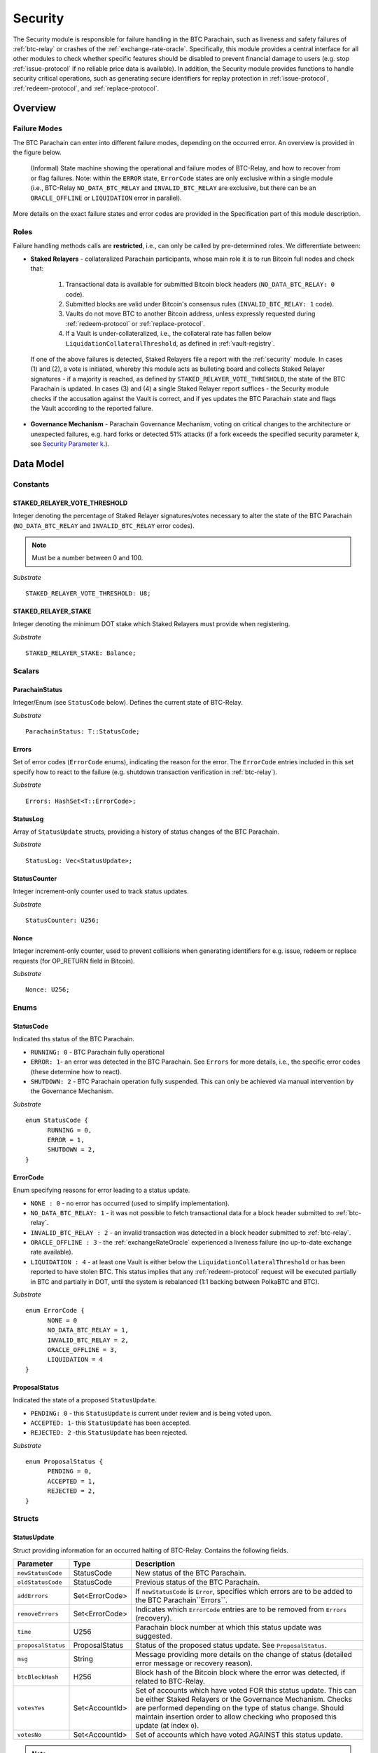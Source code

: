 .. _security:

Security
======== 

The Security module is responsible for failure handling in the BTC Parachain, such as liveness and safety failures of :ref:`btc-relay` or crashes of the :ref:`exchange-rate-oracle`.
Specifically, this module provides a central interface for all other modules to check whether specific features should be disabled to prevent financial damage to users (e.g. stop :ref:`issue-protocol` if no reliable price data is available).
In addition, the Security module provides functions to handle security critical operations, such as generating secure identifiers for replay protection in :ref:`issue-protocol`, :ref:`redeem-protocol`, and :ref:`replace-protocol`. 


Overview
~~~~~~~~

Failure Modes
--------------

The BTC Parachain can enter into different failure modes, depending on the occurred error.
An overview is provided in the figure below.

.. figure:: ../figures/failureModes.png
    :alt: State machine showing BTC-Relay failure modes

    (Informal) State machine showing the operational and failure modes of BTC-Relay, and how to recover from or flag failures. Note: within the ``ERROR`` state, ``ErrorCode`` states are only exclusive within a single module (i.e., BTC-Relay ``NO_DATA_BTC_RELAY`` and ``INVALID_BTC_RELAY`` are exclusive, but there can be an ``ORACLE_OFFLINE`` or ``LIQUIDATION`` error in parallel).


More details on the exact failure states and error codes are provided in the Specification part of this module description.

Roles
-----

Failure handling methods calls are **restricted**, i.e., can only be called by pre-determined roles.
We differentiate between:

* **Staked Relayers** - collateralized Parachain participants, whose main role it is to run Bitcoin full nodes and check that:
    
    1. Transactional data is available for submitted Bitcoin block headers (``NO_DATA_BTC_RELAY: 0`` code).
    2. Submitted blocks are valid under Bitcoin's consensus rules  (``INVALID_BTC_RELAY: 1`` code).
    3. Vaults do not move BTC to another Bitcoin address, unless expressly requested during :ref:`redeem-protocol` or :ref:`replace-protocol`.
    4. If a Vault is under-collateralized, i.e., the collateral rate has fallen below ``LiquidationCollateralThreshold``, as defined in :ref:`vault-registry`. 

 If one of the above failures is detected, Staked Relayers file a report with the :ref:`security` module. In cases (1) and (2), a vote is initiated, whereby this module acts as bulleting board and collects Staked Relayer signatures - if a majority is reached, as defined by ``STAKED_RELAYER_VOTE_THRESHOLD``, the state of the BTC Parachain is updated. In cases (3) and (4) a single Staked Relayer report suffices - the Security module checks if the accusation against the Vault is correct, and if yes updates the BTC Parachain state and flags the Vault according to the reported failure.

* **Governance Mechanism** - Parachain Governance Mechanism, voting on critical changes to the architecture or unexpected failures, e.g. hard forks or detected 51% attacks (if a fork exceeds the specified security parameter *k*, see `Security Parameter k <https://interlay.gitlab.io/polkabtc-spec/btcrelay-spec/security_performance/security.html#security-parameter-k>`_.). 


Data Model
~~~~~~~~~~


Constants
---------

STAKED_RELAYER_VOTE_THRESHOLD
...............................

Integer denoting the percentage of Staked Relayer signatures/votes necessary to alter the state of the BTC Parachain (``NO_DATA_BTC_RELAY`` and ``INVALID_BTC_RELAY`` error codes).

.. note:: Must be a number between 0 and 100.


*Substrate* ::

  STAKED_RELAYER_VOTE_THRESHOLD: U8;


STAKED_RELAYER_STAKE
......................

Integer denoting the minimum DOT stake which Staked Relayers must provide when registering. 


*Substrate* ::

  STAKED_RELAYER_STAKE: Balance;


Scalars
--------

ParachainStatus
.................

Integer/Enum (see ``StatusCode`` below). Defines the current state of BTC-Relay. 

*Substrate* ::

  ParachainStatus: T::StatusCode;


Errors
........

Set of error codes (``ErrorCode`` enums), indicating the reason for the error. The ``ErrorCode`` entries included in this set specify how to react to the failure (e.g. shutdown transaction verification in :ref:`btc-relay`).


*Substrate* ::

  Errors: HashSet<T::ErrorCode>;


StatusLog
..........

Array of ``StatusUpdate`` structs, providing a history of status changes of the BTC Parachain. 

*Substrate* ::

  StatusLog: Vec<StatusUpdate>;


StatusCounter
.................

Integer increment-only counter used to track status updates.

*Substrate* ::

  StatusCounter: U256;

Nonce
.....

Integer increment-only counter, used to prevent collisions when generating identifiers for e.g. issue, redeem or replace requests (for OP_RETURN field in Bitcoin).

*Substrate* ::

  Nonce: U256;


Enums
------

StatusCode
...........
Indicated ths status of the BTC Parachain.

* ``RUNNING: 0`` - BTC Parachain fully operational

* ``ERROR: 1``- an error was detected in the BTC Parachain. See ``Errors`` for more details, i.e., the specific error codes (these determine how to react).

* ``SHUTDOWN: 2`` - BTC Parachain operation fully suspended. This can only be achieved via manual intervention by the Governance Mechanism.

*Substrate* 

::

  enum StatusCode {
        RUNNING = 0,
        ERROR = 1,
        SHUTDOWN = 2,
  }

ErrorCode
.........

Enum specifying reasons for error leading to a status update.


* ``NONE : 0`` - no error has occurred (used to simplify implementation). 

* ``NO_DATA_BTC_RELAY: 1`` - it was not possible to fetch transactional data for a block header submitted to :ref:`btc-relay`. 

* ``INVALID_BTC_RELAY : 2`` - an invalid transaction was detected in a block header submitted to :ref:`btc-relay`. 

* ``ORACLE_OFFLINE : 3`` - the :ref:`exchangeRateOracle` experienced a liveness failure (no up-to-date exchange rate available).

* ``LIQUIDATION : 4`` - at least one Vault is either below the ``LiquidationCollateralThreshold`` or has been reported to have stolen BTC. This status implies that any :ref:`redeem-protocol` request will be executed partially in BTC and partially in DOT, until the system is rebalanced (1:1 backing between PolkaBTC and BTC). 

*Substrate*

::
  
  enum ErrorCode {
        NONE = 0
        NO_DATA_BTC_RELAY = 1,
        INVALID_BTC_RELAY = 2,
        ORACLE_OFFLINE = 3,
        LIQUIDATION = 4
  }


ProposalStatus
...............

Indicated the state of a proposed ``StatusUpdate``.

* ``PENDING: 0`` - this ``StatusUpdate`` is current under review and is being voted upon.

* ``ACCEPTED: 1``- this ``StatusUpdate`` has been accepted.

* ``REJECTED: 2`` -this ``StatusUpdate`` has been rejected.

*Substrate* 

::

  enum ProposalStatus {
        PENDING = 0,
        ACCEPTED = 1,
        REJECTED = 2,
  }


Structs
--------

StatusUpdate
.............

Struct providing information for an occurred halting of BTC-Relay. Contains the following fields.

======================  ==============  ============================================
Parameter               Type            Description
======================  ==============  ============================================
``newStatusCode``       StatusCode      New status of the BTC Parachain.
``oldStatusCode``       StatusCode      Previous status of the BTC Parachain.
``addErrors``           Set<ErrorCode>  If ``newStatusCode`` is ``Error``, specifies which errors are to be added to the BTC Parachain``Errors``.         
``removeErrors``        Set<ErrorCode>  Indicates which ``ErrorCode`` entries are to be removed from ``Errors`` (recovery).           
``time``                U256            Parachain block number at which this status update was suggested.
``proposalStatus``      ProposalStatus  Status of the proposed status update. See ``ProposalStatus``.
``msg``                 String          Message providing more details on the change of status (detailed error message or recovery reason). 
``btcBlockHash``        H256            Block hash of the Bitcoin block where the error was detected, if related to BTC-Relay.
``votesYes``            Set<AccountId>  Set of accounts which have voted FOR this status update. This can be either Staked Relayers or the Governance Mechanism. Checks are performed depending on the type of status change. Should maintain insertion order to allow checking who proposed this update (at index ``0``). 
``votesNo``             Set<AccountId>  Set of accounts which have voted AGAINST this status update. 
======================  ==============  ============================================

.. note:: ``StatusUpdates`` executed by the Governance Mechanism are not voted upon by Staked Relayers (hence ``votesNo`` will be empty).

*Substrate* 

::

  #[derive(Encode, Decode, Default, Clone, PartialEq)]
  #[cfg_attr(feature = "std", derive(Debug))]
  pub struct StatusUpdate<StatusCode, ErrorCode, BlockNumber, AccountId> {
        newStatusCode: StatusCode,
        oldStatusCode: StatusCode,
        addErrors: HashSet<ErrorCode>,
        removeErrors: HashSet<ErrorCode>,
        time: BlockNumber,
        msg: String,
        votesYes: HashSet<AccountId>,
        votesNo: HashSet<AccountId>,
  }



StakedRelayer
..............

Stores the information of a Staked Relayer.

.. tabularcolumns:: |l|l|L|

=========================  =========  ========================================================
Parameter                  Type       Description
=========================  =========  ======================================================== 
``stake``                  DOT        Total amount of collateral/stake provided by this Staked Relayer.
=========================  =========  ========================================================

*Substrate* 

::

  #[derive(Encode, Decode, Default, Clone, PartialEq)]
  #[cfg_attr(feature = "std", derive(Debug))]
  pub struct StatusUpdate<Balance> {
        stake: Balance
  }

.. note:: Struct used here in case more information needs to be stored for Staked Relayers, e.g. SLA (votes cast vs. votes missed).

Maps
----

StakedRelayers
...............

Mapping from accounts of StakedRelayers to their struct. ``<Account, StakedRelayer>``.

*Substrate* ::

    StakedRelayers map T::AccountId => StakedRelayer<Balance>



StatusUpdates
..............

Map of ``StatusUpdates``, identified by an integer key. ``<U256, StatusUpdate>``.

*Substrate* ::

    StakedRelayers map U256 => StatusUpdate<StatusCode, ErrorCode, BlockNumber, AccountId>


TheftReports
.............

Mapping of Bitcoin transaction identifiers (SHA256 hashes) to account identifiers of Vaults who have been caught stealing Bitcoin.
Per Bitcoin transaction, multiple Vaults can be accused (multiple inputs can come from multiple Vaults). 
This mapping is necessary to prevent duplicate theft reports.
``<H256, Set<AccountId>>``.

*Substrate* ::

    TheftReports map H256 => HashSet<AccountId>


Functions
~~~~~~~~~

.. _registerStakedRelayer:

registerStakedRelayer
----------------------

Registers a new Staked Relayer, locking the provided collateral, which must exceed ``STAKED_RELAYER_STAKE``.

Specification
.............

*Function Signature*

``registerStakedRelayer(stakedRelayer, stake)``

*Parameters*

* ``stakedRelayer``: The account of the Staked Relayer to be registered.
* ``stake``: to-be-locked collateral/stake in DOT.

*Returns*

* ``None``

*Events*

* ``RegisterStakedRelayer(StakedRelayer, collateral)``: emit an event stating that a new Staked Relayer (``stakedRelayer``) was registered and provide information on the Staked Relayer's stake (``stake``). 

*Errors*

* ``ERR_ALREADY_REGISTERED = "This AccountId is already registered as a Staked Relayer"``: The given account identifier is already registered. 
* ``ERR_INSUFFICIENT_STAKE = "Insufficient stake provided"``: The provided stake was insufficient - it must be above ``STAKED_RELAYER_STAKE``.
  
*Substrate* ::

  fn registerStakedRelayer(origin, amount: Balance) -> Result {...}

Preconditions
.............

Function Sequence
.................

The ``registerStakedRelayer`` function takes as input a Parachain AccountID, and DOT collateral (to be used as stake), and registers a new Staked Relayer in the system.

1) Check that the ``stakedRelayer`` is not already in ``StakedRelayers``. Return ``ERR_ALREADY_REGISTERED`` if this check fails.

2) Check that ``stake > STAKED_RELAYER_STAKE`` holds, i.e., the Staked Relayer provided sufficient collateral. Return ``ERR_INSUFFICIENT_STAKE`` error if this check fails.

3) Lock the DOT stake/collateral by calling :ref:`lockCollateral` and passing ``stakedRelayer`` and the ``stake`` as parameters.

4) Store the provided information (amount of ``stake``) in a new ``StakedRelayer`` and insert it into the ``StakedRelayers`` mapping using the ``stakedRelayer`` AccountId as key.

5) Emit a ``RegisterStakedRelayer(StakedRelayer, collateral)`` event. 

6) Return.


.. _deRegisterStakedRelayer:

deRegisterStakedRelayer
-----------------------

De-registers a Staked Relayer, releasing the associated stake.

Specification
.............

*Function Signature*

``registerStakedRelayer(stakedRelayer)``

*Parameters*

* ``stakedRelayer``: The account of the Staked Relayer to be de-registered.

*Returns*

* ``None``

*Events*

* ``DeRegisterStakedRelayer(StakedRelayer)``: emit an event stating that a Staked Relayer has been de-registered (``stakedRelayer``).

*Errors*

* ``ERR_NOT_REGISTERED = "This AccountId is not registered as a Staked Relayer"``: The given account identifier is not registered. 
  
*Substrate* ::

  fn deRegisterStakedRelayer(origin) -> Result {...}

Preconditions
.............

Function Sequence
.................

1) Check if the ``stakedRelayer`` is indeed registered in ``StakedRelayers``. Return ``ERR_NOT_REGISTERED`` if this check fails.

3) Release the DOT stake/collateral of the ``stakedRelayer`` by calling :ref:`lockCollateral` and passing ``stakedRelayer`` and the ``StakeRelayer.stake`` (as retrieved from ``StakedRelayers``) as parameters.

4) Remove the entry from ``StakedRelayers`` which has ``stakedRelayer`` as key.

5) Emit a ``DeRegisterStakedRelayer(StakedRelayer)`` event. 

6) Return.



.. _suggestStatusUpdate: 

suggestStatusUpdate
----------------------

Suggest a new status update and opens it up for voting.

.. warning:: This function can only be called by Staked Relayers. The Governance Mechanism can change the ``ParachainStatus`` using :ref:`executeStatusUpdate` directly.

Specification
.............

*Function Signature*

``suggestStatusUpdate(stakedRelayer, newStatusCode, addErrors, removeErrors, blockHash, msg)``

*Parameters*

* ``stakedRelayer``: The AccountId of the Staked Relayer suggesting the status change.
* ``newStatusCode``: Suggested BTC Parachain status (``StatusCode`` enum).
* ``addErrors``: If the suggested status is ``Error``, this set of ``ErrorCodes`` indicates which errors are to be added to the ``Errors`` mapping.
* ``removeErrors``: Set of ``ErrorCodes`` to be removed from the ``Errors`` list.
* ``blockHash``: [Optional] When reporting an error related to BTC-Relay, this field indicates the affected Bitcoin block (header).
* ``msg`` : String message providing the detailed reason for the suggested status change. 

*Returns*

* ``None``

*Events*

* ``StatusUpdateSuggested(newStatusCode, addErrors, removeErrors, msg, stakedRelayer)`` - emits an event indicating the status change, with ``newStatusCode`` being the new ``StatusCode``, ``addErrors`` the set of to-be-added ``ErrorCode`` entries (if the new status is ``Error``), ``removeErrors`` the set of to-be-removed ``ErrorCode`` entries, ``msg`` the detailed message provided by the function caller, and ``stakedRelayer`` the account identifier of the Staked Relayer suggesting the update.

*Errors*

* ``ERR_GOVERNANCE_ONLY = This action can only be executed by the Governance Mechanism``: The suggested status (``SHUTDOWN``) can only be triggered by the Governance Mechanism but the caller of the function is not part of the Governance Mechanism.
* ``ERR_STAKED_RELAYERS_ONLY = "This action can only be executed by Staked Relayers"``: The caller of this function was not a Staked Relayer. Only Staked Relayers are allowed to suggest and vote on BTC Parachain status updates.
  
*Substrate* ::

  fn suggestStatusUpdate(origin, newStatusCode: StatusCode, addErrors: HashSet<ErrorCode>, removeErrors: HashSet<ErrorCode>, msg: String) -> Result {...}

Preconditions
.............

Function Sequence
.................

1. Check if the suggested ``newStatusCode`` is ``SHUTDOWN``. If yes, check whether the caller of this function is the Governance Mechanism. Return ``ERR_GOVERNANCE_ONLY`` if this check fails.

2. Check if the caller is in the ``StakedRelayers`` mapping. Return ``ERR_STAKED_RELAYERS_ONLY`` if this check fails.

3. Create a new ``StatusUpdate`` struct, with:

   * ``StatusUpdate.newStatusCode = newStatusCode``,
   * ``StatusUpdate.oldStatusCode = ParachainStatus``,
   * Set ``StatusUpdate.addErrors = addErrors``,
   * Set ``StatusUpdate.removeErrors = removeErrors``,
   * ``StatusUpdate.time =`` current Parachain block number,
   * ``StatusUpdate.blockHash = blockHash``,
   * ``StatusUpdate.msg = msg``,
   * ``StatusUpdate.proposalStatus = ProposalStatus.PENDING``,
   * Initialize ``StatusUpdate.votesYes`` with a new Set (``HashSet``), and insert ``stakedRelayer`` (as the first vote),
   * Initialize ``StatusUpdate.votesNo`` with an empty Set (``HashSet``).

4. Insert the new ``StatusUpdate`` into the ``StatusUpdates`` mapping, using :ref:`getStatusCounter` as key.

4. Emit a ``StatusUpdateSuggested(newStatusCode, addErrors, removeErrors, msg, stakedRelayer)`` event.

5. Return.

.. _voteOnStatusUpdate: 

voteOnStatusUpdate
----------------------

A Staked Relayer casts a vote on a suggested ``StatusUpdate``.
Checks the threshold of votes and executes / cancels a StatusUpdate depending on the threshold reached.
 
.. warning:: This function can only be called by Staked Relayers. The Governance Mechanism can change the ``ParachainStatus`` using :ref:`executeStatusUpdate` directly.


Specification
.............

*Function Signature*

``voteOnStatusUpdate(stakedRelayer, statusUpdateId, vote)``

*Parameters*

* * ``stakedRelayer``: The AccountId of the Staked Relayer casting the vote.
* ``statusUpdateId``: Identifier of the ``StatusUpdate`` voted upon in ``StatusUpdates``.
* ``vote``: ``True`` or ``False``, depending on whether the Staked Relayer agrees or disagrees with the suggested suggestStatusUpdate.

*Returns*

* ``None``

*Events*

* ``VoteOnStatusUpdate(statusUpdateId, stakedRelayer, vote)``: emit an event informing about the vote (``vote``) cast by a ``stakedRelayer`` on a ``StatusUpdate``  with the specified identifier (``statusUpdateId``).

*Errors*

* ``ERR_STAKED_RELAYERS_ONLY = "This action can only be executed by Staked Relayers"``: The caller of this function was not a Staked Relayer. Only Staked Relayers are allowed to suggest and vote on BTC Parachain status updates.
* ``ERR_STATUS_UPDATE_NOT_FOUND = "No StatusUpdate found with given identifier"``: No ``StatusUpdate`` with the given ``statusUpdateId`` exists in ``StatusUpdates``.

*Substrate* ::found

  fn voteOnStatusUpdate(origin, statusUpdateId: U256, vote: bool) -> Result {...}


Function Sequence
.................

1. Check if the caller of the function is a Staked Relayer in ``StakedRelayers``. Return ``ERR_STAKED_RELAYERS_ONLY`` if this check fails.

2. Retrieve the ``StatusUpdate`` from ``StatusUpdates`` using ``statusUpdateId``. Return ``ERR_STATUS_UPDATE_NOT_FOUND`` if this check fails.

3. Register the vote:

   a. If ``vote == True``: add ``stakedRelayer`` to ``StatusUpdate.voteYes``. Check if the ``stakedRelayer`` is also included in ``StatusUpdate.voteNo`` (i.e., previously voted "No") and if this is the case, remove the entry - i.e., the Staked Relayer changed vote.

   b. If ``vote == False``: add ``stakedRelayer`` to ``StatusUpdate.voteNo``. Check if the ``stakedRelayer`` is also included in ``StatusUpdate.voteYes`` (i.e., previously voted "Yes") and if this is the case, remove the entry - i.e., the Staked Relayer changed vote.

.. attention:: This ensures a Staked Relayer cannot cast two conflicting votes on the same ``StatusUpdate``. 

4a. Check if the "Yes" votes exceed the necessary ``STAKED_RELAYER_VOTE_THRESHOLD``, i.e., check if ``StatusUpdate.voteYes.length * 100 / StakedRelayers.length`` exceeds ``STAKED_RELAYER_VOTE_THRESHOLD``. If this is the case, call :ref:`executeStatusUpdate`, passing ``statusUpdateId`` as parameter.

4b. Otherwise, check if the ``StatusUpdate`` has been rejected. For this ``(StatusUpdate.voteNo.length *100 / StakedRelayers.length`` exceeds ``100 - STAKED_RELAYER_VOTE_THRESHOLD`` (i.e., ``STAKED_RELAYER_VOTE_THRESHOLD`` can no longer be reached by the "Yes" votes). If this is the case, call :ref:`rejectStatusUpdate` passing ``statusUpdateId`` as parameter

5. Return.

.. note:: We do not automatically slash Staked Relayers who voted against a majority. This is left for the Governance Mechanism to decide and execute manually via :ref:`slashStakedRelayer`.

.. _executeStatusUpdate:

executeStatusUpdate
--------------------

Executes a ``StatusUpdate`` that has received sufficient "Yes" votes.

.. warning:: This function can only be called internally if a ``StatusUpdate`` has received more votes than required by ``STAKED_RELAYER_VOTE_THRESHOLD``.

.. note:: In case of BTC-Relay errors/recovery, this function calls into :ref:`btc-relay` to flag / un-flag the corresponding ``BlockHeader`` and ``BlockChain`` entries, as specified _recoverFromBTCRelayFailure ``blockHash``.

Specification
..............

*Function Signature*

``executeStatusUpdate(statusUpdateId)``

*Parameters*

* ``statusUpdateId``: Identifier of the ``StatusUpdate`` voted upon in ``StatusUpdates``.


*Returns*

* ``None``

*Errors*

* ``ERR_STATUS_UPDATE_NOT_FOUND = "No StatusUpdate found with given identifier"``: No ``StatusUpdate`` with the given ``statusUpdateId`` exists in ``StatusUpdates``.
* ``ERR_INSUFFICIENT_YES_VOTES = "Insufficient YES votes to execute this StatusUpdate"``: The ``StatusUpdate`` does not have enough "Yes" votes to be executed.

*Events*

* ``ExecuteStatusUpdate(newStatusCode, addErrors, removeErrors, msg)`` - emits an event indicating the status change, with ``newStatusCode`` being the new ``StatusCode``, ``addErrors`` the set of to-be-added ``ErrorCode`` entries (if the new status is ``Error``), ``removeErrors`` the set of to-be-removed ``ErrorCode`` entries, and ``msg`` the detailed reason for the status update. 

*Substrate*

::

  fn executeStatusUpdate(statusUpdateId: U256) -> Result {...}


Precondition
..............

Function Sequence
...................

1.  Retrieve the ``StatusUpdate`` from ``StatusUpdates`` using ``statusUpdateId``. Return ``ERR_STATUS_UPDATE_NOT_FOUND`` if this check fails. 

2. Check if the ``StatusUpdate`` given by ``statusUpdateId`` has sufficient "Yes" votes, i.e., check if ``StatusUpdate.voteYes.length * 100 / StakedRelayers.length`` exceeds ``STAKED_RELAYER_VOTE_THRESHOLD``. If this check fails, return ``ERR_INSUFFICIENT_YES_VOTES``.

3. Set ``ParachainStatus``  to ``StatusUpdate.statusCode``. 

4. If ``newStatusCode == Error``, add ``addErrors`` to  ``Errors``,

5. If ``addErrors`` contains ``NO_DATA_BTC_RELAY`` or ``INVALID_BTC_RELAY``, call *flagBlockError* in :ref:`btc-relay` passing ``addErrors`` and ``StatusUpdate.blockHash`` as parameters.

6. If ``removeErrors`` contains ``NO_DATA_BTC_RELAY`` or ``INVALID_BTC_RELAY``, call *clearBlockError* in :ref:`btc-relay` passing ``removeErrors`` and ``StatusUpdate.blockHash`` as parameters.

7. If ``oldStatusCode == Error``, subtract ``removeErrors`` from  ``Errors``, 

8. Set ``StatusUpdate.proposalStatus`` to ``ProposalStatus.ACCEPTED``.

9. Emit ``StatusUpdateExecuted(StatusUpdate.statusCode, StatusUpdate.addErrors, StatusUpdate.removeErrors, StatusUpdate.msg)`` event.

10. Return.


.. _rejectStatusUpdate:

rejectStatusUpdate
--------------------

Rejects a suggested ``StatusUpdate``. 

.. note:: This function DOES NOT slash Staked Relayers who have lost the vote on this ``StatusUpdate``. Slashing is executed solely by the Governance Mechanism.



Specification
..............

*Function Signature*

``rejectStatusUpdate(statusUpdateId)``

*Parameters*

* ``statusUpdateId``: Identifier of the ``StatusUpdate`` voted upon in ``StatusUpdates``.


*Returns*

* ``None``

*Errors*

* ``ERR_STATUS_UPDATE_NOT_FOUND = "No StatusUpdate found with given identifier"``: No ``StatusUpdate`` with the given ``statusUpdateId`` exists in ``StatusUpdates``.
* ``ERR_INSUFFICIENT_NO_VOTES = "Insufficient YES votes to reject this StatusUpdate"``: The ``StatusUpdate`` does not have enough "No" votes to be rejected. 

*Events*

* ``RejectStatusUpdate(newStatusCode, addErrors, removeErrors, msg)`` - emits an event indicating the rejected status change, with ``newStatusCode`` being the new ``StatusCode``, ``addErrors`` the set of to-be-added ``ErrorCode`` entries (if the new status is ``Error``), ``removeErrors`` the set of to-be-removed ``ErrorCode`` entries, and ``msg`` the detailed reason for the status update. 

*Substrate*

::

  fn rejectStatusUpdate(statusUpdateId: U256) -> Result {...}


Precondition
..............

Function Sequence
...................

1.  Retrieve the ``StatusUpdate`` from ``StatusUpdates`` using ``statusUpdateId``. Return ``ERR_STATUS_UPDATE_NOT_FOUND`` if this check fails. 

2. Check if the ``StatusUpdate`` given by ``statusUpdateId`` has sufficient "No" votes, i.e., check if ``StatusUpdate.voteNo.length * 100 / StakedRelayers.length`` exceeds ``1 - STAKED_RELAYER_VOTE_THRESHOLD``. If this check fails, return ``ERR_INSUFFICIENT_NO_VOTES``.

4. Set ``StatusUpdate.proposalStatus`` to ``ProposalStatus.REJECTED``.

5. Emit ``RejectStatusUpdate(StatusUpdate.statusCode, StatusUpdate.addErrors, StatusUpdate.removeErrors, StatusUpdate.msg)`` event.

6. Return.


.. _forceStatusUpdate:

forceStatusUpdate
--------------------

.. warning:: This function can only be called by the Governance Mechanism.


Specification
..............

*Function Signature*

``forceStatusUpdate(governanceMechanism, newStatusCode, addErrors, removeErrors, msg)``

*Parameters*

* ``governanceMechanism``: The AccountId of the Governance Mechanism.
* ``newStatusCode``: Suggested BTC Parachain status (``StatusCode`` enum).
* ``errors``: If the suggested status is ``Error``, this set of ``ErrorCode`` entries provides details on the occurred errors.
* ``msg`` : String message providing the detailed reason for the suggested status change. 

*Returns*

* ``None``

*Events*

* ``ForceStatusUpdate(newStatusCode, addErrors, removeErrors, msg)`` - emits an event indicating the status change, with ``newStatusCode`` being the new ``StatusCode``, ``addErrors`` the set of to-be-added ``ErrorCode`` entries (if the new status is ``Error``), ``removeErrors`` the set of to-be-removed ``ErrorCode`` entries, and ``msg`` the detailed message provided by the function caller.

*Errors*

* ``ERR_GOVERNANCE_ONLY = This action can only be executed by the Governance Mechanism``: The suggested status (``SHUTDOWN``) can only be triggered by the Governance Mechanism but the caller of the function is not part of the Governance Mechanism.

*Substrate*

::

  fn forceStatusUpdate(origin, newStatusCode: StatusCode, addErrors: HashSet<ErrorCode>, removeErrors: HashSet<ErrorCode>, msg, String) -> Result {...}


Precondition
..............


Function Sequence
...................

1. Check that the caller of this function is indeed the Governance Mechanism. Return ``ERR_GOVERNANCE_ONLY`` if this check fails.

2. Create a new ``StatusUpdate`` struct, with:

   * ``StatusUpdate.newStatusCode = newStatusCode``,
   * ``StatusUpdate.oldStatusCode = ParachainStatus``,
   * Set  ``StatusUpdate.addErrors = addErrors``,
   * Set  ``StatusUpdate.removeErrors = removeErrors``,
   * ``StatusUpdate.time =`` current Parachain block number,
   * ``StatusUpdate.msg = msg``,
   * ``StatusUpdate.proposalStatus = ProposalStatus.ACCEPTED``,
   * Initialize ``StatusUpdate.votesYes`` with a new Set (``HashSet``), and insert ``governanceMechanism`` (as the first any **only** vote),
   * Initialize ``StatusUpdate.votesNo`` with an empty Set (``HashSet``).


3. Insert the new ``StatusUpdate`` into the ``StatusUpdates`` mapping, using :ref:`getStatusCounter` as key.

4. Set ``ParachainStatus``  to ``newStatusCode``.

5. If ``newStatusCode == Error`` add  ``StatusUpdate.addErrors`` to ``Errors``.

6. Subtract  ``StatusUpdate.removeErrors`` to ``Errors``.

7. Emit ``ForceStatusUpdate(newStatusCode, addErrors, removeErrors, msg)`` event 


.. _slashStakedRelayer: 

slashStakedRelayer
----------------------

Slashes the stake/collateral of a Staked Relayer and removes them from the Staked Relayer list (mapping).

.. warning:: This function can only be called by the Governance Mechanism.


Specification
.............

*Function Signature*

``slashStakedRelayer(governanceMechanism, stakedRelayer)``

*Parameters*

* ``governanceMechanism``: The AccountId of the Governance Mechanism.
* ``stakedRelayer``: The account of the Staked Relayer to be slashed.

*Returns*

* ``None``

*Events*

* ``SlashStakedRelayer(stakedRelayer)``: emits an event indicating that a given Staked Relayer (``stakedRelayer``) has been slashed and removed from ``StakedRelayers``.

*Errors*

* ``ERR_GOVERNANCE_ONLY = This action can only be executed by the Governance Mechanism``: Only the Governance Mechanism can slash Staked Relayers.
* ``ERR_NOT_REGISTERED = "This AccountId is not registered as a Staked Relayer"``: The given account identifier is not registered. 

  
*Substrate* ::

  fn stakedRelayer(stakedRelayer: AccountId) -> Result {...}


Function Sequence
.................

1. Check that the caller of this function is indeed the Governance Mechanism. Return ``ERR_GOVERNANCE_ONLY`` if this check fails.

2. Retrieve the Staked Relayer with the given account identifier (``stakedRelayer``) from ``StakedRelayers``. Return ``ERR_NOT_REGISTERED`` if not Staked Relayer with the given identifier can be found.

3. Confiscate the Staked Relayer's collateral. For this, call :ref:`slashCollateral` providing ``stakedRelayer`` and ``governanceMechanism`` as parameters.

4. Remove ``stakedRelayer`` from ``StakedRelayers``

5. Emit ``SlashStakedRelayer(stakedRelayer)`` event.

6. Return.


.. _reportVaultTheft:

reportVaultTheft
-----------------

A Staked Relayer reports misbehavior by a Vault, providing a fraud proof (malicious Bitcoin transaction and the corresponding transaction inclusion proof). 

A Vault is not allowed to move BTC from its Bitcoin address (as specified by ``Vault.btcAddress``, except in the following three cases:

   1) The Vault is executing a :ref:`redeem-protocol`. In this case, we can link the transaction to a ``RedeemRequest`` and check the correct recipient. 
   2) The Vault is executing a :ref:`replace-protocol`. In this case, we can link the transaction to a ``ReplaceRequest`` and check the correct recipient. 
   3) [Optional] The Vault is "merging" multiple UTXOs it controls into a single / multiple UTXOs it controls, e.g. for maintenance. In this case, the recipient address of all outputs (``P2PKH`` / ``P2WPKH``) must be the same Vault. 

In all other cases, the Vault is considered to have stolen the BTC.

This function checks if the Vault actually misbehaved (i.e., makes sure that the provided transaction is not one of the above valid cases) and automatically liquidates the Vault (i.e., triggers :ref:`redeem-protocol`).

.. note:: Status updates triggered by this function require no Staked Relayer vote, as the report can be programmatically verified by the BTC Parachain.


Specification
.............

*Function Signature*

``reportVaultTheft(vault, txId, txBlockHeight, txIndex, merkleProof, rawTx)``


*Parameters*

* ``vault``: the account of the accused Vault.
* ``txId``: The hash of the Bitcoin transaction.
* ``txBlockHeight``: Bitcoin block height at which the transaction is supposedly included.
* ``txIndex``: Index of transaction in the Bitcoin block’s transaction Merkle tree.
* ``MerkleProof``: Merkle tree path (concatenated LE SHA256 hashes).
* ``rawTx``: Raw Bitcoin transaction including the transaction inputs and outputs.

*Returns*

* ``None``

*Events*

* ``ReportVaultTheft(vault)`` - emits an event indicating that a Vault (``vault``) has been caught displacing BTC without permission.
* ``ExecuteStatusUpdate(newStatusCode, addErrors, removeErrors, msg)`` - emits an event indicating the status change, with ``newStatusCode`` being the new ``StatusCode``, ``addErrors`` the set of to-be-added ``ErrorCode`` entries (if the new status is ``Error``), ``removeErrors`` the set of to-be-removed ``ErrorCode`` entries, and ``msg`` the detailed reason for the status update. 

*Errors*

* ``ERR_STAKED_RELAYERS_ONLY = "This action can only be executed by Staked Relayers"``: The caller of this function was not a Staked Relayer. Only Staked Relayers are allowed to suggest and vote on BTC Parachain status updates.
* ``ERR_ALREADY_REPORTED = "This txId has already been logged as a theft by the given Vault"``: This transaction / Vault combination has already been reported.
* ``ERR_UNKNOWN_VAULT = "There exists no Vault with the given account id"``: The specified Vault does not exist. 
* ``ERR_ALREADY_LIQUIDATED = "This Vault is already being liquidated``: The specified Vault is already being liquidated.
* ``ERR_VALID_REDEEM_OR_REPLACE = "The given transaction is a valid Redeem or Replace execution by the accused Vault"``: The given transaction is associated with a valid :ref:`redeem-protocol` or :ref:`replace-protocol`.
* ``ERR_VALID_MERGE_TRANSACTION = "The given transaction is a valid 'UTXO merge' transaction by the accused Vault"``: The given transaction represents an allowed "merging" of UTXOs by the accused Vault (no BTC was displaced).


*Substrate* ::

  fn reportVaultTheft(vault: AccountId, txId: T::H256, txBlockHeight: U256, txIndex: u64, merkleProof: Bytes, rawTx: Bytes) -> T::H256 {...}

Function Sequence
.................

1. Check that the caller of this function is indeed a Staked Relayer. Return ``ERR_STAKED_RELAYERS_ONLY`` if this check fails.

2. Check if the specified ``vault`` exists in ``Vaults`` in :ref:`vault-registry`. Return ``ERR_UNKNOWN_VAULT`` if there is no Vault with the specified account identifier.

3. Check if this ``vault`` is already being liquidated, i.e., is in the ``LiquidationList``. If this is the case, return ``ERR_ALREADY_LIQUIDATED`` (no point in duplicate reporting).

4. Check if the given Bitcoin transaction is already associated with an entry in ``TheftReports`` (use ``txId`` as key for lookup). If yes, check if the specified ``vault`` is already listed in the associated set of Vaults. If the Vault is already in the set, return ``ERR_ALREADY_REPORTED``. 

5. Extract the ``outputs`` from ``rawTx`` using :ref:`extractOutputs`.

6. Check if the transaction is a "migration" of UTXOs to the same Vault. For each output, in the extracted ``outputs``, extract the recipient Bitcoin address (using :ref:`extractOutputAddress`). 

   a) If one of the extracted Bitcoin addresses does not match the Bitcoin address of the accused ``vault`` (``Vault.btcAddress``) **continue to step 7**. 

   b) If all extracted addresses match the Bitcoin address of the accused ``vault`` (``Vault.btcAddress``), abort and return ``ERR_VALID_MERGE_TRANSACTION``.

7. Check if the transaction is part of a valid :ref:`redeem-protocol` or :ref:`replace-protocol` process. 

  a) Extract the OP_RETURN value from the (second) output (``outputs[1]``) using :ref:`extractOPRETURN`. If this call returns an error (not a valid OP_RETURN output, hence not valid :ref:`redeem-protocol` or :ref:`replace-protocol` process), **continue to step 8**. 

  c) Check if the extracted OP_RETURN value matches any ``redeemId`` in ``RedeemRequest`` (in ``RedeemRequests`` in :ref:`redeem-protocol`) or any ``replaceId`` in ``ReplaceRequest`` (in ``RedeemRequests`` in :ref:`redeem-protocol`) entries *associated with this Vault*. If no match is found, **continue to step 8**.

  d) Otherwise, if an associated ``RedeemRequest``  or ``ReplaceRequest`` was found: extract the value (using :ref:`extractOutputValue`) and recipient Bitcoin address (using :ref:`extractOutputAddress`) from the first output (``outputs[0]``). Next, check 
     
     i ) if the value is it is equal (or greater) than ``paymentValue`` in the ``RedeemRequest``  or ``ReplaceRequest``. 
     
     ii ) if the recipient Bitcoin address matches the recipient specified in the ``RedeemRequest``  or ``ReplaceRequest``.

    If both checks are successful, abort and return ``ERR_VALID_REDEEM_OR_REPLACE``. Otherwise, **continue to step 8**.

8. The Vault misbehaved (displaced BTC). 

    a) Call :ref:`liquidateVault`, liquidating the Vault and transferring all of its balances and DOT collateral to th ``LiquidationVault`` for failure and reimbursement handling;

    b) set ``ParachainStatus = ERROR`` and add ``LIQUIDATION`` to ``Errors``,

    c) emit ``ExecuteStatusUpdate(ParachainStatus, [LIQUIDATION], [], "Vault 'vault' displaced BTC and is being liquidated")``
  
5. Return


.. _reportVaultUndercollateralized:

reportVaultUndercollateralized
-------------------------------

A Staked Relayer reports that a Vault is undercollateralized, i.e., below the ``LiquidationCollateralThreshold`` as defined in :ref:`vault-registry`. This function checks if the Vault's collateral is indeed below this rate and if yes, flags the Vault for liquidation and updates the ``ParachainStatus`` to ``ERROR`` and adding ``LIQUIDATION`` to ``Errors``.

.. note:: Status updates triggered by this function require no Staked Relayer vote, as the report can be programmatically verified by the BTC Parachain.

Specification
.............

*Function Signature*

``reportVaultUndercollateralized(vault)``


*Parameters*

* ``vault``: the account of the accused Vault.


*Returns*

* ``None``

*Events*

* ``ExecuteStatusUpdate(newStatusCode, addErrors, removeErrors, msg)`` - emits an event indicating the status change, with ``newStatusCode`` being the new ``StatusCode``, ``addErrors`` the set of to-be-added ``ErrorCode`` entries (if the new status is ``Error``), ``removeErrors`` the set of to-be-removed ``ErrorCode`` entries, and ``msg`` the detailed reason for the status update. 

*Errors*

* ``ERR_STAKED_RELAYERS_ONLY = "This action can only be executed by Staked Relayers"``: The caller of this function was not a Staked Relayer. Only Staked Relayers are allowed to suggest and vote on BTC Parachain status updates.
* ``ERR_COLLATERAL_OK = "The accused Vault's collateral rate is above the liquidation threshold"``: The accused Vault's collateral rate is  above ``LiquidationCollateralThreshold``.
* ``ERR_UNKNOWN_VAULT = "There exists no Vault with the given account id"``: The specified Vault does not exist. 

*Substrate* ::

  fn reportVaultUndercollateralized(vault: AccountId) -> T::H256 {...}

Function Sequence
.................

1. Check that the caller of this function is indeed a Staked Relayer. Return ``ERR_STAKED_RELAYERS_ONLY`` if this check fails.

2. Retrieve the Vault from ``Vaults`` in :ref:`vault-registry` using ``vault``. Return ``ERR_UNKNOWN_VAULT`` if there is no Vault with the specified account identifier.

3. Check if the Vault's collateralization rate is below ``LiquidationCollateralThreshold`` as defined in :ref:`vault-registry`.  That is, check ``Vault.collateral`` against ``Vault.issuedTokens``. If the Vault's collateral rate is above ``LiquidationCollateralThreshold``, return ``ERR_COLLATERAL_OK``

4. Otherwise, if the Vault is undercollateralized:

    a) Call :ref:`liquidateVault`, liquidating the Vault and transferring all of its balances and DOT collateral to th ``LiquidationVault`` for failure and reimbursement handling;

    b) set ``ParachainStatus = ERROR`` and add ``LIQUIDATION`` to ``Errors``,

    c) emit ``ExecuteStatusUpdate(ParachainStatus, [LIQUIDATION], [],`` ``"Undercollateralized Vault 'vault' is being liquidated")``
  
5. Return


.. _recoverFromLIQUIDATION:

recoverFromLIQUIDATION
----------------------

Internal function. Recovers the BTC Parachain state from a ``LIQUIDATION`` error and sets ``ParachainStatus`` to ``RUNNING`` if there are no other errors.

.. attention:: Can only be called from :ref:`vault-registry` (:ref:`redeemTokensLiquidation` function).

Specification
.............

*Function Signature*

``recoverFromLIQUIDATION()``

*Events*

* ``ExecuteStatusUpdate(newStatusCode, addErrors, removeErrors, msg)`` - emits an event indicating the status change, with ``newStatusCode`` being the new ``StatusCode``, ``addErrors`` the set of to-be-added ``ErrorCode`` entries (if the new status is ``Error``), ``removeErrors`` the set of to-be-removed ``ErrorCode`` entries,, and ``msg`` the detailed reason for the status update. 

*Substrate* ::

  fn recoverFromLIQUIDATE() -> Result {...}

Function Sequence
.................

1. Remove ``LIQUIDATION`` from ``Errors``

2. If ``Errors`` is empty, set ``ParachainStatus`` to ``RUNNING``

3. Emit ``ExecuteStatusUpdate(ParachainStatus, [], [LIQUIDATION], "Recovered from LIQUIDATION error.")`` event.


.. _recoverFromORACLEOFFLINE:

recoverFromORACLEOFFLINE
-------------------------

Internal function. Recovers the BTC Parachain state from a ``ORACLE_OFFLINE`` error and sets ``ParachainStatus`` to ``RUNNING`` if there are no other errors.

.. attention:: Can only be called from :ref:`oracle`.

Specification
.............

*Function Signature*

``recoverFromORACLEOFFLINE()``

*Events*

* ``ExecuteStatusUpdate(newStatusCode, addErrors, removeErrors, msg)`` - emits an event indicating the status change, with ``newStatusCode`` being the new ``StatusCode``, ``addErrors`` the set of to-be-added ``ErrorCode`` entries (if the new status is ``Error``), ``removeErrors`` the set of to-be-removed ``ErrorCode`` entries,, and ``msg`` the detailed reason for the status update. 

*Substrate* ::

  fn recoverFromORACLEOFFLINE() -> Result {...}

Function Sequence
.................

1. Remove ``ORACLE_OFFLINE`` from ``Errors``

2. If ``Errors`` is empty, set ``ParachainStatus`` to ``RUNNING``

3. Emit ``ExecuteStatusUpdate(ParachainStatus, [], [ORACLE_OFFLINE], "Recovered from ORACLE_OFFLINE error.")`` event.


.. _recoverFromBTCRelayFailure:

recoverFromBTCRelayFailure
---------------------------

Internal function. Recovers the BTC Parachain state from a ``NO_DATA_BTC_RELAY`` or ``INVALID_BTC_RELAY`` error (when a chain reorganization occurs and the new main chain has no errors) and sets ``ParachainStatus`` to ``RUNNING`` if there are no other errors.

.. attention:: Can only be called from :ref:`btc-relay`.

Specification
.............

*Function Signature*

``recoverFromBTCRelayFailure()``

*Events*

* ``ExecuteStatusUpdate(newStatusCode, addErrors, removeErrors, msg)`` - emits an event indicating the status change, with ``newStatusCode`` being the new ``StatusCode``, ``addErrors`` the set of to-be-added ``ErrorCode`` entries (if the new status is ``Error``), ``removeErrors`` the set of to-be-removed ``ErrorCode`` entries, and ``msg`` the detailed reason for the status update. 

*Substrate* ::

  fn recoverFromBTCRelayFailure() -> Result {...}

Function Sequence
.................

1. Remove ``NO_DATA_BTC_RELAY`` and ``INVALID_BTC_RELAY`` from ``Errors``

2. If ``Errors`` is empty, set ``ParachainStatus`` to ``RUNNING``

3. Emit ``ExecuteStatusUpdate(ParachainStatus, [], [INVALID_BTC_RELAY, NO_DATA_BTC_RELAY] "Recovered from BTC Relay error due to new main chain (reorganization).")`` event.



.. _generateSecureId:

generateSecureId
----------------

Generates a unique ID using a the account identifier, the ``Nonce`` and a random seed.

Specification
.............

*Function Signature*

``generateId(account)``

*Parameters*

* ``account``: Parachain account identifier (links this identifier to the AccountId associated with the process where this secure id is to be used, e.g. the user calling :ref:`requestIssue`).

*Returns*

* ``hash``:

*Substrate* ::

  fn generateId(account: AccountId) -> T::H256 {...}

Function Sequence
.................

1. Concatenate ``account``, ``Nonce``, and ``random_seed()``.
2. SHA256 hash the result of step 1.
3. Return the resulting hash.

.. todo:: Reference the Substrate randomness module correctly.


.. _getStatusCounter:

getStatusCounter
----------------

Increments the current ``StatusCounter`` and returns the new value.

Specification
.............

*Function Signature*

``getStatusCounter()``


*Returns*

* ``U256``: the new value of the ``StatusCounter``.

*Substrate* ::

  fn getStatusCounter() -> U256 {...}

Function Sequence
.................

1. ``StatusCounter++``
2. Return ``StatusCounter``


Events
~~~~~~~

Error Codes
~~~~~~~~~~~





